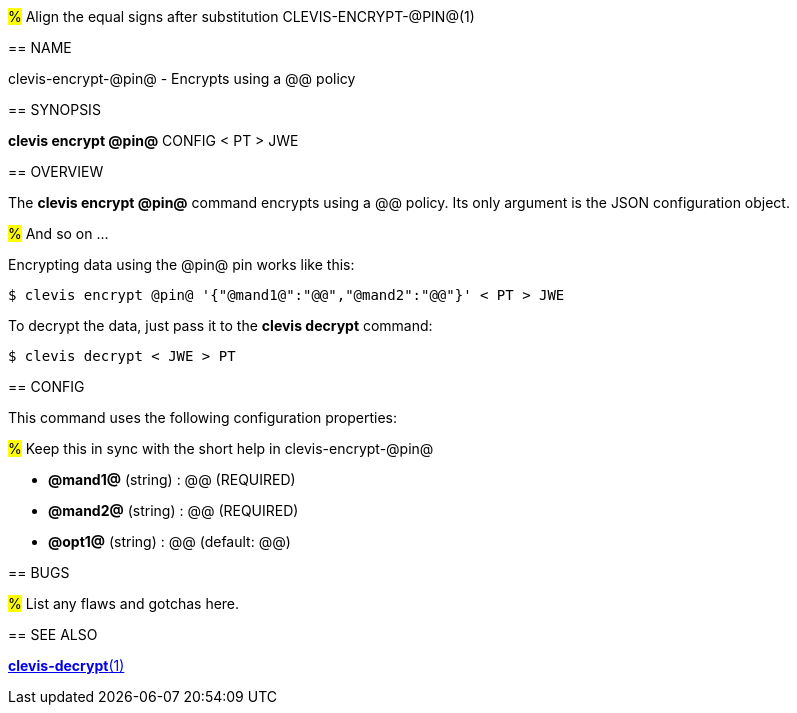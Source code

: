#%# Align the equal signs after substitution
CLEVIS-ENCRYPT-@PIN@(1)
=======================
:doctype: manpage


== NAME

clevis-encrypt-@pin@ - Encrypts using a @@ policy

== SYNOPSIS

*clevis encrypt @pin@* CONFIG < PT > JWE

== OVERVIEW

The *clevis encrypt @pin@* command encrypts using a @@ policy.
Its only argument is the JSON configuration object.

#%# And so on ...

Encrypting data using the @pin@ pin works like this:

    $ clevis encrypt @pin@ '{"@mand1@":"@@","@mand2":"@@"}' < PT > JWE

To decrypt the data, just pass it to the *clevis decrypt* command:

    $ clevis decrypt < JWE > PT

== CONFIG

This command uses the following configuration properties:

#%# Keep this in sync with the short help in clevis-encrypt-@pin@

* *@mand1@* (string) :
  @@ (REQUIRED)

* *@mand2@* (string) :
  @@ (REQUIRED)

* *@opt1@* (string) :
  @@ (default: @@)

== BUGS

#%# List any flaws and gotchas here.

== SEE ALSO

link:clevis-decrypt.1.adoc[*clevis-decrypt*(1)]
